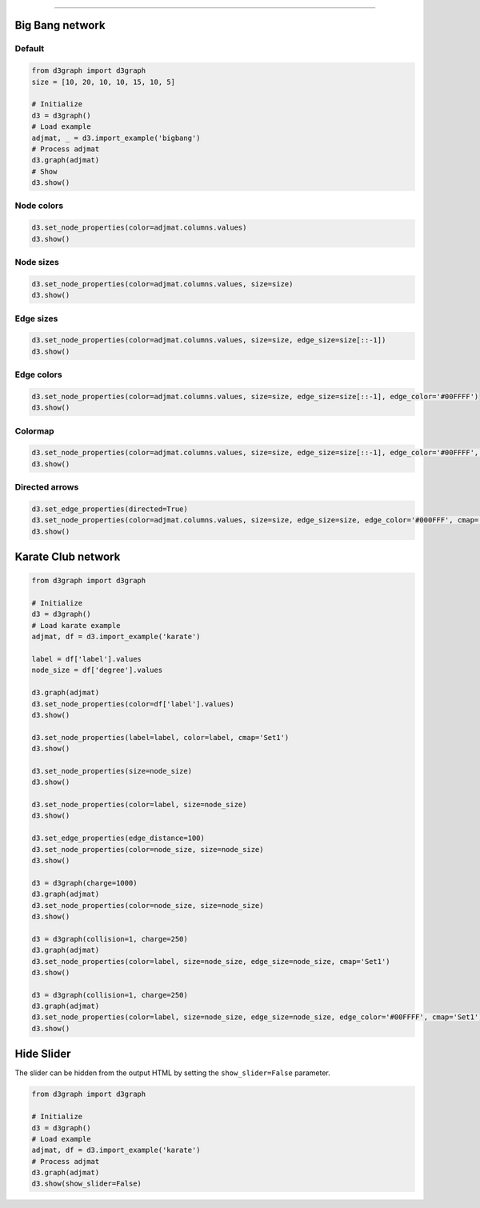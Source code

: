 .. _code_directive:

-------------------------------------

Big Bang network
''''''''''''''''''''

Default
--------------------------------------------------

.. code:: python

	from d3graph import d3graph
	size = [10, 20, 10, 10, 15, 10, 5]

	# Initialize
	d3 = d3graph()
	# Load example
	adjmat, _ = d3.import_example('bigbang')
	# Process adjmat
	d3.graph(adjmat)
	# Show
	d3.show()

.. raw:: html

   <iframe src="https://erdogant.github.io/docs/d3graph/d3graph/bigbang_default.html" height="700px" width="850px", frameBorder="0"></iframe>


Node colors
------------

.. code:: python

	d3.set_node_properties(color=adjmat.columns.values)
	d3.show()

.. raw:: html

   <iframe src="https://erdogant.github.io/docs/d3graph/d3graph/bigbang_color.html" height="700px" width="850px", frameBorder="0"></iframe>


Node sizes
----------

.. code:: python

	d3.set_node_properties(color=adjmat.columns.values, size=size)
	d3.show()

.. raw:: html

   <iframe src="https://erdogant.github.io/docs/d3graph/d3graph/bigbang_color_size.html" height="700px" width="850px", frameBorder="0"></iframe>

Edge sizes
----------

.. code:: python

	d3.set_node_properties(color=adjmat.columns.values, size=size, edge_size=size[::-1])
	d3.show()

.. raw:: html

   <iframe src="https://erdogant.github.io/docs/d3graph/d3graph/bigbang_color_size_edge.html" height="700px" width="850px", frameBorder="0"></iframe>


Edge colors
-----------

.. code:: python

	d3.set_node_properties(color=adjmat.columns.values, size=size, edge_size=size[::-1], edge_color='#00FFFF')
	d3.show()

.. raw:: html

   <iframe src="https://erdogant.github.io/docs/d3graph/d3graph/bigbang_color_size_edge_color.html" height="700px" width="850px", frameBorder="0"></iframe>


Colormap
-----------

.. code:: python

	d3.set_node_properties(color=adjmat.columns.values, size=size, edge_size=size[::-1], edge_color='#00FFFF', cmap='Set2')
	d3.show()

.. raw:: html

   <iframe src="https://erdogant.github.io/docs/d3graph/d3graph/bigbang_cmap.html" height="700px" width="850px", frameBorder="0"></iframe>


Directed arrows
----------------------

.. code:: python

	d3.set_edge_properties(directed=True)
	d3.set_node_properties(color=adjmat.columns.values, size=size, edge_size=size, edge_color='#000FFF', cmap='Set1')
	d3.show()

.. raw:: html

   <iframe src="https://erdogant.github.io/docs/d3graph/d3graph/bigbang_directed.html" height="700px" width="850px", frameBorder="0"></iframe>


Karate Club network
''''''''''''''''''''

.. code:: python

	from d3graph import d3graph

	# Initialize
	d3 = d3graph()
	# Load karate example
	adjmat, df = d3.import_example('karate')

	label = df['label'].values
	node_size = df['degree'].values

	d3.graph(adjmat)
	d3.set_node_properties(color=df['label'].values)
	d3.show()

	d3.set_node_properties(label=label, color=label, cmap='Set1')
	d3.show()

	d3.set_node_properties(size=node_size)
	d3.show()

	d3.set_node_properties(color=label, size=node_size)
	d3.show()

	d3.set_edge_properties(edge_distance=100)
	d3.set_node_properties(color=node_size, size=node_size)
	d3.show()

	d3 = d3graph(charge=1000)
	d3.graph(adjmat)
	d3.set_node_properties(color=node_size, size=node_size)
	d3.show()

	d3 = d3graph(collision=1, charge=250)
	d3.graph(adjmat)
	d3.set_node_properties(color=label, size=node_size, edge_size=node_size, cmap='Set1')
	d3.show()

	d3 = d3graph(collision=1, charge=250)
	d3.graph(adjmat)
	d3.set_node_properties(color=label, size=node_size, edge_size=node_size, edge_color='#00FFFF', cmap='Set1')
	d3.show()


Hide Slider
''''''''''''''''''''

The slider can be hidden from the output HTML by setting the ``show_slider=False`` parameter.

.. code:: python

	from d3graph import d3graph

	# Initialize
	d3 = d3graph()
	# Load example
	adjmat, df = d3.import_example('karate')
	# Process adjmat
	d3.graph(adjmat)
	d3.show(show_slider=False)


.. raw:: html

	<hr>
	<center>
		<script async type="text/javascript" src="//cdn.carbonads.com/carbon.js?serve=CEADP27U&placement=erdogantgithubio" id="_carbonads_js"></script>
	</center>
	<hr>

